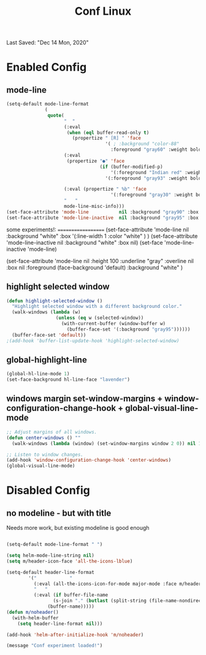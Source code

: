 #+TITLE: Conf Linux
Last Saved: "Dec 14 Mon, 2020"


* Enabled Config
 :PROPERTIES:
 :header-args: :tangle yes
 :END:

** mode-line

#+BEGIN_SRC emacs-lisp
(setq-default mode-line-format
              (
               quote(
                     "  "
                     (:eval
                      (when (eql buffer-read-only t)
                        (propertize " [R] " 'face
                                    '( ; :background "color-88"
                                      :foreground "gray60" :weight bold))))
                     (:eval
                      (propertize "●" 'face
                                  (if (buffer-modified-p)
                                      '(:foreground "Indian red" :weight bold)
                                    '(:foreground "gray93" :weight bold ))))

                     (:eval (propertize " %b" 'face
                                      '(:foreground "gray30" :weight bold)))
                     "   "
                     mode-line-misc-info)))
(set-face-attribute 'mode-line           nil :background "gray90" :box '(:line-width 1 :color "gray80" ))
(set-face-attribute 'mode-line-inactive  nil :background "gray95" :box nil)
#+END_SRC

some experiments!:
===================
(set-face-attribute 'mode-line           nil :background "white"
:box '(:line-width 1 :color "white" )
)
(set-face-attribute 'mode-line-inactive  nil :background "white" :box nil)
(set-face 'mode-line-inactive                            'mode-line)


  (set-face-attribute 'mode-line nil
                      :height 100
                      :underline  "gray"
                      :overline nil
                      :box nil
                      :foreground (face-background 'default)
                      :background "white"
                      )

** highlight selected window

#+BEGIN_SRC emacs-lisp
(defun highlight-selected-window ()
  "Highlight selected window with a different background color."
  (walk-windows (lambda (w)
                  (unless (eq w (selected-window))
                    (with-current-buffer (window-buffer w)
                      (buffer-face-set '(:background "gray95"))))))
  (buffer-face-set 'default))
;(add-hook 'buffer-list-update-hook 'highlight-selected-window)
#+END_SRC

** global-highlight-line

#+BEGIN_SRC emacs-lisp
(global-hl-line-mode 1)
(set-face-background hl-line-face "lavender")
#+END_SRC

** windows margin set-window-margins + window-configuration-change-hook + global-visual-line-mode

#+BEGIN_SRC emacs-lisp
;; Adjust margins of all windows.
(defun center-windows () ""
  (walk-windows (lambda (window) (set-window-margins window 2 0)) nil 1))

;; Listen to window changes.
(add-hook 'window-configuration-change-hook 'center-windows)
(global-visual-line-mode)
#+END_SRC


* Disabled Config
 :PROPERTIES:
 :header-args: :tangle no
 :END:

** no modeline - but with title

Needs more work, but existing modeline is good enough

 #+BEGIN_SRC emacs-lisp

(setq-default mode-line-format " ")

(setq helm-mode-line-string nil)
(setq m/header-icon-face 'all-the-icons-lblue)

(setq-default header-line-format
		'("            "
		  (:eval (all-the-icons-icon-for-mode major-mode :face m/header-icon-face))
		  "   "
		  (:eval (if buffer-file-name
			     (s-join "." (butlast (split-string (file-name-nondirectory (buffer-file-name)) "\\.")))
			   (buffer-name)))))
(defun m/noheader()
  (with-helm-buffer
    (setq header-line-format nil)))

(add-hook 'helm-after-initialize-hook 'm/noheader)

(message "Conf experiment loaded!")
#+END_SRC
